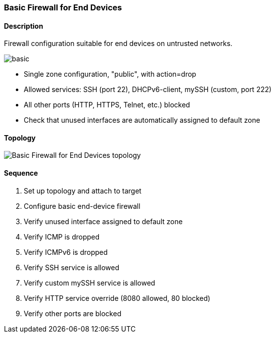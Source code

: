 === Basic Firewall for End Devices

ifdef::topdoc[:imagesdir: {topdoc}../../test/case/infix_firewall/basic]

==== Description

Firewall configuration suitable for end devices on untrusted networks.

image::basic.svg[align=center, scaledwidth=50%]

- Single zone configuration, "public", with action=drop
- Allowed services: SSH (port 22), DHCPv6-client, mySSH (custom, port 222)
- All other ports (HTTP, HTTPS, Telnet, etc.) blocked
- Check that unused interfaces are automatically assigned to default zone

==== Topology

image::topology.svg[Basic Firewall for End Devices topology, align=center, scaledwidth=75%]

==== Sequence

. Set up topology and attach to target
. Configure basic end-device firewall
. Verify unused interface assigned to default zone
. Verify ICMP is dropped
. Verify ICMPv6 is dropped
. Verify SSH service is allowed
. Verify custom mySSH service is allowed
. Verify HTTP service override (8080 allowed, 80 blocked)
. Verify other ports are blocked


